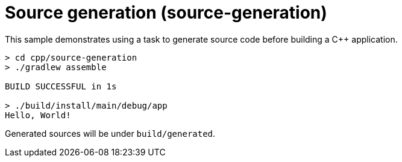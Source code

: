 = Source generation (source-generation)

This sample demonstrates using a task to generate source code before building a C++ application.

```
> cd cpp/source-generation
> ./gradlew assemble

BUILD SUCCESSFUL in 1s

> ./build/install/main/debug/app
Hello, World!
```

Generated sources will be under `build/generated`.
